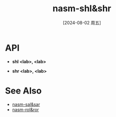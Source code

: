 :PROPERTIES:
:ID:       e574e100-eb5e-4d52-954b-16a271ce7907
:END:
#+title: nasm-shl&shr
#+date: [2024-08-02 周五]
#+last_modified:  


* API
- *shl <lab>, <lab>*


- *shr <lab>, <lab>*



* See Also
- [[id:50a40dd8-08b2-4987-b914-a8dd3e7a4406][nasm-sal&sar]]
- [[id:7210fd66-f3ac-4eab-a7b6-907cd7aa10ae][nasm-rol&ror]]
